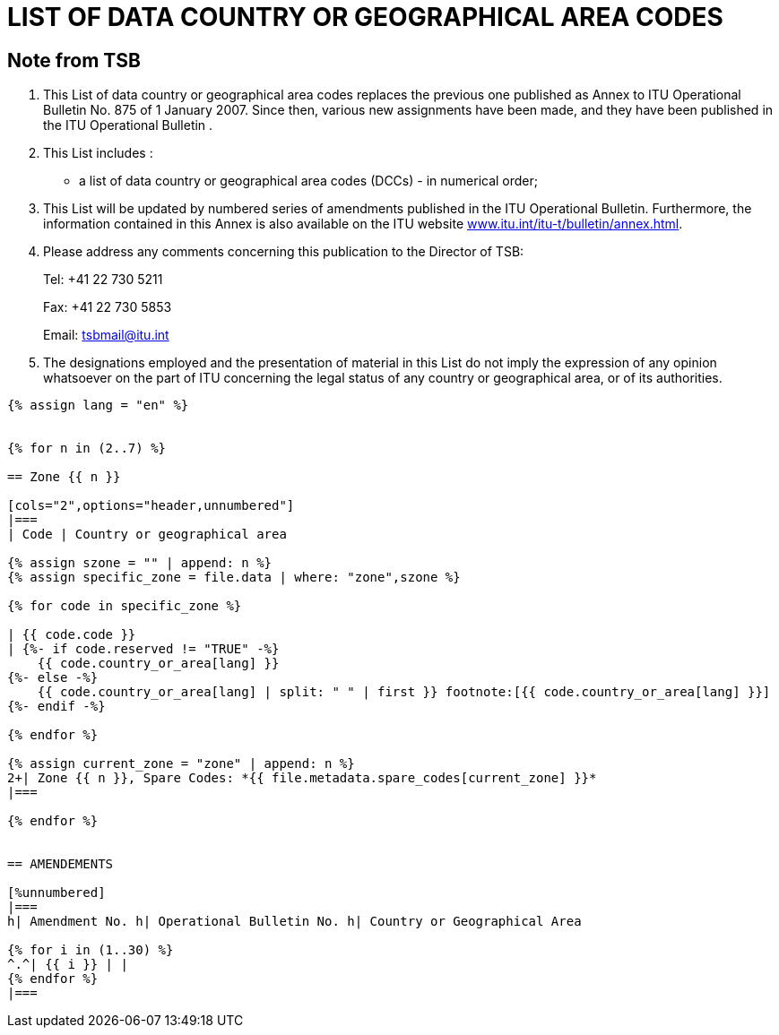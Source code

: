 = LIST OF DATA COUNTRY OR GEOGRAPHICAL AREA CODES
:bureau: T
:docnumber: 976
:published-date: 2011-03-15
:annex-title-en: Annex to ITU Operational Bulletin
:annex-id: No. 976
:status: published
:doctype: service-publication
:imagesdir: images
:mn-document-class: itu
:mn-output-extensions: xml,html,pdf,doc,rxl
:local-cache-only:


[preface]
== Note from TSB

[class=steps]
. This List of data country or geographical area codes replaces the previous one published as Annex to ITU Operational Bulletin No. 875 of 1 January 2007. Since then, various new assignments have been made, and they have been published in the ITU Operational Bulletin .

. This List includes :

* a list of data country or geographical area codes (DCCs) - in numerical order;

. This List will be updated by numbered series of amendments published in the ITU Operational Bulletin. Furthermore, the information contained in this Annex is also available on the ITU website http://www.itu.int/itu-t/bulletin/annex.html[www.itu.int/itu-t/bulletin/annex.html].

. Please address any comments concerning this publication to the Director of TSB:
+
--
Tel: +41 22 730 5211

Fax: +41 22 730 5853

Email: tsbmail@itu.int
--

. The designations employed and the presentation of material in this List do not imply the expression of any opinion whatsoever on the part of ITU concerning the legal status of any country or geographical area, or of its authorities.


[yaml2text,T-SP-X.121A-2011.yaml,file]
----
{% assign lang = "en" %}


{% for n in (2..7) %}

== Zone {{ n }}

[cols="2",options="header,unnumbered"]
|===
| Code | Country or geographical area

{% assign szone = "" | append: n %}
{% assign specific_zone = file.data | where: "zone",szone %}

{% for code in specific_zone %}

| {{ code.code }}
| {%- if code.reserved != "TRUE" -%}
    {{ code.country_or_area[lang] }}
{%- else -%}
    {{ code.country_or_area[lang] | split: " " | first }} footnote:[{{ code.country_or_area[lang] }}]
{%- endif -%}

{% endfor %}

{% assign current_zone = "zone" | append: n %}
2+| Zone {{ n }}, Spare Codes: *{{ file.metadata.spare_codes[current_zone] }}*
|===

{% endfor %}


== AMENDEMENTS

[%unnumbered]
|===
h| Amendment No. h| Operational Bulletin No. h| Country or Geographical Area

{% for i in (1..30) %}
^.^| {{ i }} | |
{% endfor %}
|===

----
